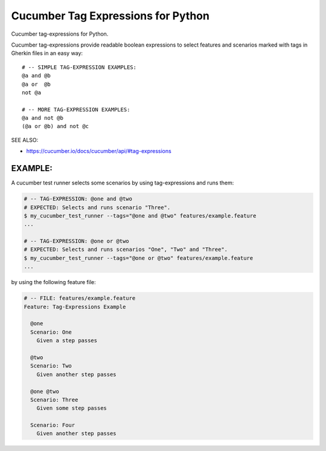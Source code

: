 Cucumber Tag Expressions for Python
===============================================================================

.. image:: https://github.com/cucumber/tag-expressions/actions/workflows/test-python.yml/badge.svg
    :target: https://github.com/cucumber/tag-expressions/actions/workflows/test-python.yml
    :alt: CI Build Status

.. image:: https://img.shields.io/pypi/v/cucumber-tag-expressions.svg
    :target: https://pypi.python.org/pypi/cucumber-tag-expressions
    :alt: Latest Version

.. image:: https://img.shields.io/pypi/l/cucumber-tag-expressions.svg
    :target: https://pypi.python.org/pypi/cucumber-tag-expressions/
    :alt: License

.. |logo| image:: https://github.com/cucumber-ltd/brand/raw/master/images/png/notm/cucumber-black/cucumber-black-128.png

Cucumber tag-expressions for Python.

|logo|

Cucumber tag-expressions provide readable boolean expressions
to select features and scenarios marked with tags in Gherkin files
in an easy way::

    # -- SIMPLE TAG-EXPRESSION EXAMPLES:
    @a and @b
    @a or  @b
    not @a

    # -- MORE TAG-EXPRESSION EXAMPLES:
    @a and not @b
    (@a or @b) and not @c

SEE ALSO:

* https://cucumber.io/docs/cucumber/api/#tag-expressions


EXAMPLE:
-----------------------------------------------------------------

A cucumber test runner selects some scenarios by using tag-expressions and runs them:

.. code:: sh

    # -- TAG-EXPRESSION: @one and @two
    # EXPECTED: Selects and runs scenario "Three".
    $ my_cucumber_test_runner --tags="@one and @two" features/example.feature
    ...

    # -- TAG-EXPRESSION: @one or @two
    # EXPECTED: Selects and runs scenarios "One", "Two" and "Three".
    $ my_cucumber_test_runner --tags="@one or @two" features/example.feature
    ...

by using the following feature file:

.. code:: gherkin

    # -- FILE: features/example.feature
    Feature: Tag-Expressions Example

      @one
      Scenario: One
        Given a step passes

      @two
      Scenario: Two
        Given another step passes

      @one @two
      Scenario: Three
        Given some step passes

      Scenario: Four
        Given another step passes
